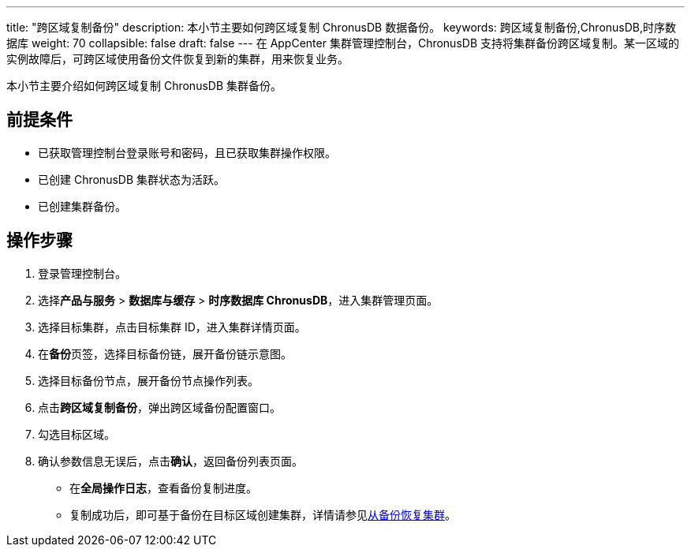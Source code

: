 ---
title: "跨区域复制备份"
description: 本小节主要如何跨区域复制 ChronusDB 数据备份。 
keywords: 跨区域复制备份,ChronusDB,时序数据库
weight: 70
collapsible: false
draft: false
---
在 AppCenter 集群管理控制台，ChronusDB 支持将集群备份跨区域复制。某一区域的实例故障后，可跨区域使用备份文件恢复到新的集群，用来恢复业务。

本小节主要介绍如何跨区域复制 ChronusDB 集群备份。

== 前提条件

* 已获取管理控制台登录账号和密码，且已获取集群操作权限。
* 已创建 ChronusDB 集群状态为``活跃``。
* 已创建集群备份。

== 操作步骤

. 登录管理控制台。
. 选择**产品与服务** > *数据库与缓存* > *时序数据库 ChronusDB*，进入集群管理页面。
. 选择目标集群，点击目标集群 ID，进入集群详情页面。
. 在**备份**页签，选择目标备份链，展开备份链示意图。
. 选择目标备份节点，展开备份节点操作列表。
. 点击**跨区域复制备份**，弹出跨区域备份配置窗口。
. 勾选目标区域。
. 确认参数信息无误后，点击**确认**，返回备份列表页面。
+
* 在**全局操作日志**，查看备份复制进度。
* 复制成功后，即可基于备份在目标区域创建集群，详情请参见link:../restore_from_backup[从备份恢复集群]。
